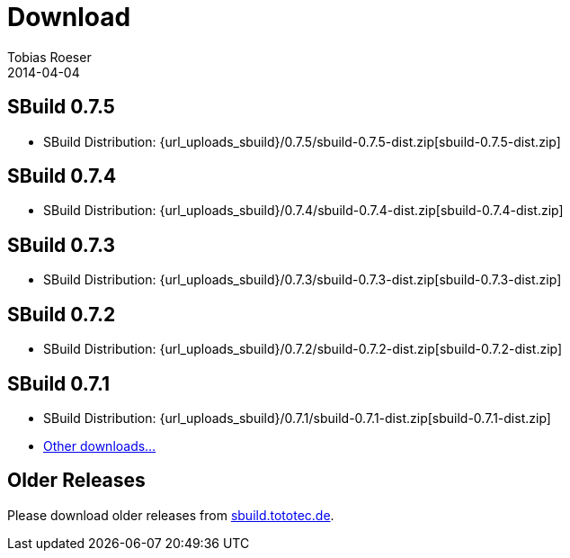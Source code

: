 = Download
Tobias Roeser
2014-04-04
:jbake-type: page
:jbake-status: published


:sbuildversion: 0.7.5

== SBuild {sbuildversion}

* SBuild Distribution: {url_uploads_sbuild}/{sbuildversion}/sbuild-{sbuildversion}-dist.zip[sbuild-{sbuildversion}-dist.zip]


:sbuildversion: 0.7.4

== SBuild {sbuildversion}

* SBuild Distribution: {url_uploads_sbuild}/{sbuildversion}/sbuild-{sbuildversion}-dist.zip[sbuild-{sbuildversion}-dist.zip]

// TODO: single jars

:sbuildversion: 0.7.3

== SBuild {sbuildversion}

* SBuild Distribution: {url_uploads_sbuild}/{sbuildversion}/sbuild-{sbuildversion}-dist.zip[sbuild-{sbuildversion}-dist.zip]

// TODO: single jars


:sbuildversion: 0.7.2

== SBuild {sbuildversion}

* SBuild Distribution: {url_uploads_sbuild}/{sbuildversion}/sbuild-{sbuildversion}-dist.zip[sbuild-{sbuildversion}-dist.zip]



:sbuildversion: 0.7.1

== SBuild {sbuildversion}

* SBuild Distribution: {url_uploads_sbuild}/{sbuildversion}/sbuild-{sbuildversion}-dist.zip[sbuild-{sbuildversion}-dist.zip]
* http://sbuild.tototec.de/sbuild/projects/sbuild/files[Other downloads...]


== Older Releases

Please download older releases from http://sbuild.tototec.de/sbuild/projects/sbuild/files[sbuild.tototec.de].
